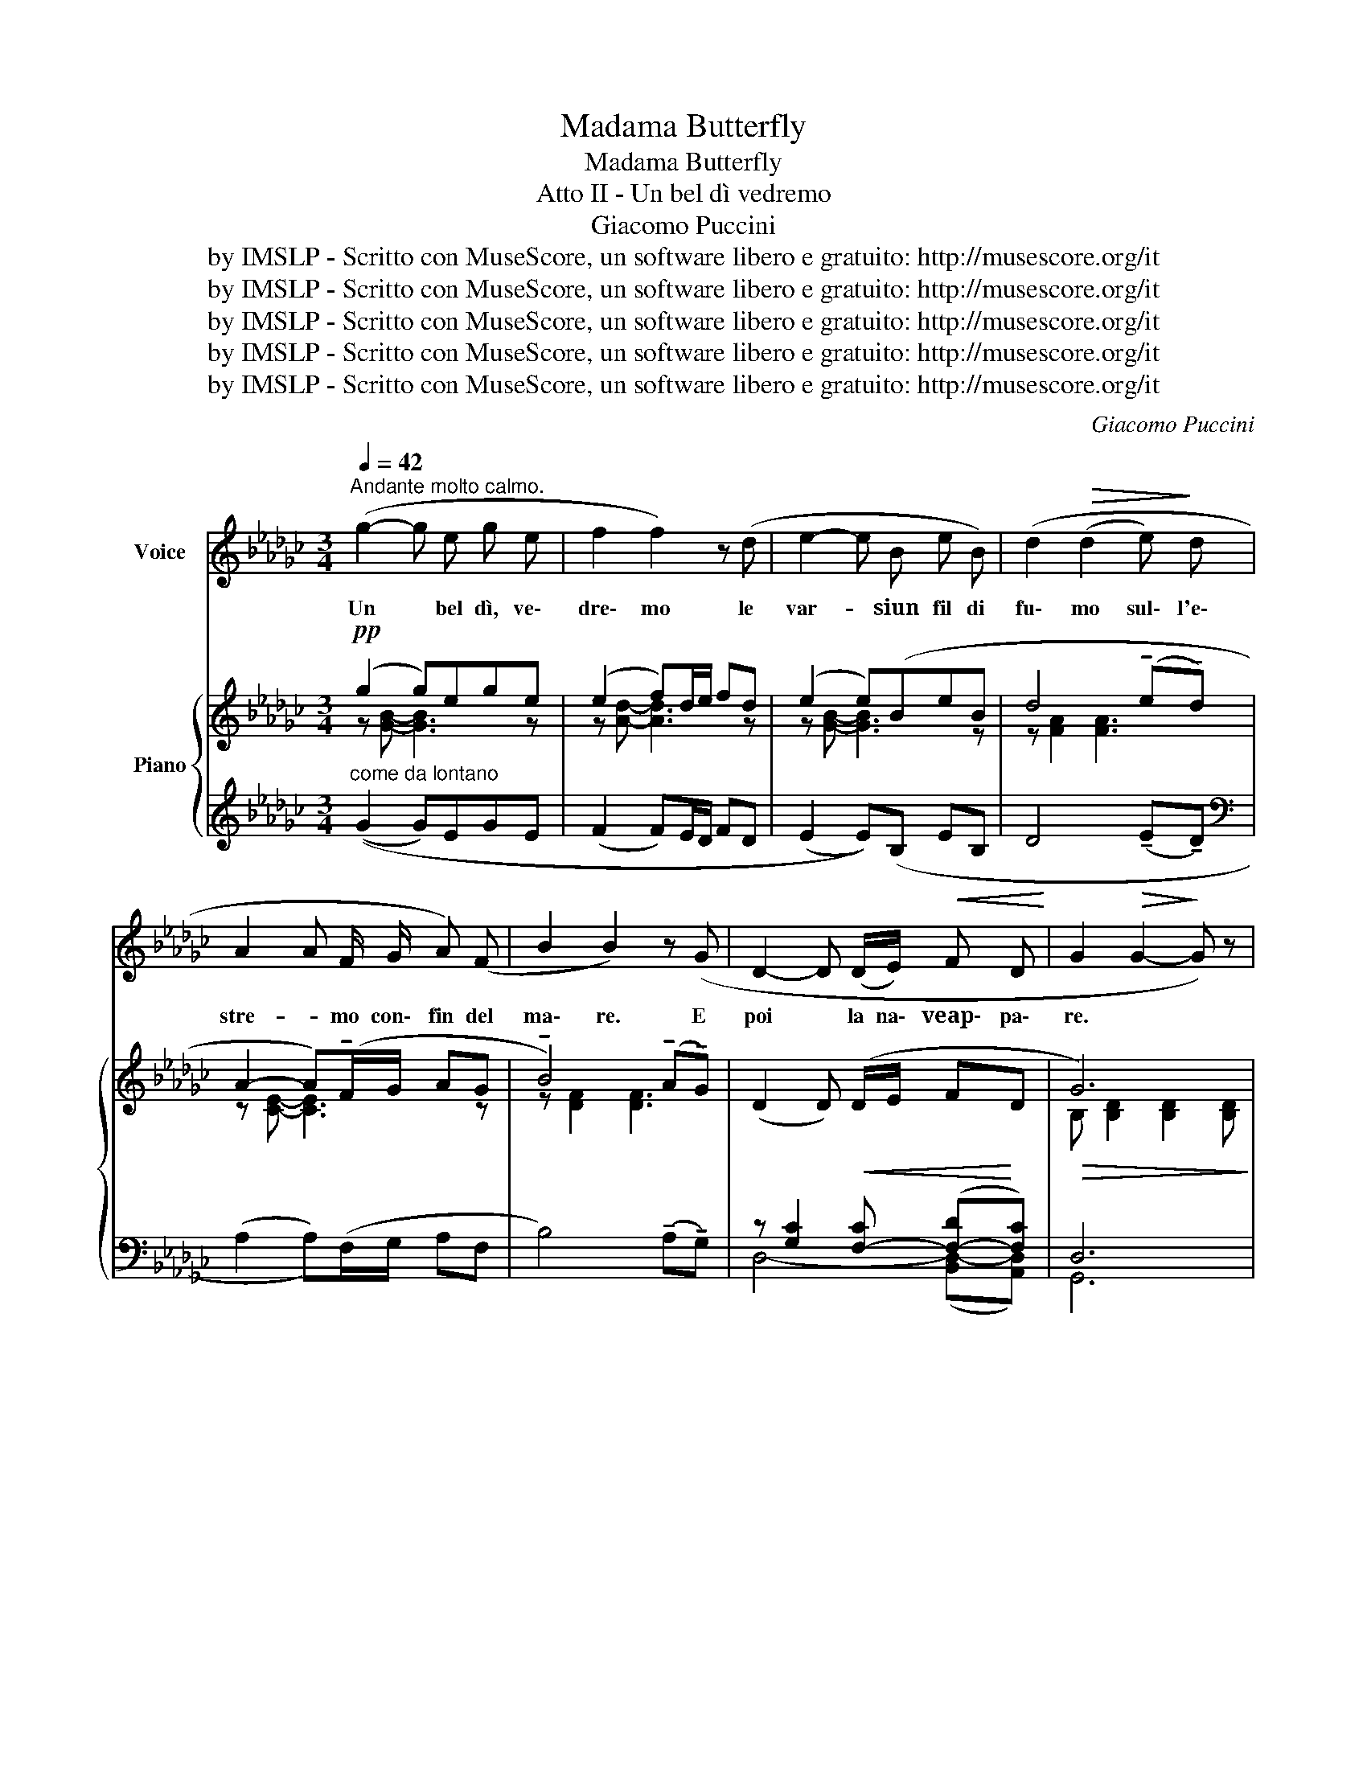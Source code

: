 X:1
T:Madama Butterfly
T:Madama Butterfly
T:Atto II - Un bel dì vedremo
T:Giacomo Puccini
T:by IMSLP - Scritto con MuseScore, un software libero e gratuito: http://musescore.org/it
T:by IMSLP - Scritto con MuseScore, un software libero e gratuito: http://musescore.org/it
T:by IMSLP - Scritto con MuseScore, un software libero e gratuito: http://musescore.org/it
T:by IMSLP - Scritto con MuseScore, un software libero e gratuito: http://musescore.org/it
T:by IMSLP - Scritto con MuseScore, un software libero e gratuito: http://musescore.org/it
C:Giacomo Puccini
Z:by IMSLP - Scritto con MuseScore, un software libero e gratuito: http://musescore.org/it
%%score ( 1 2 ) { ( 3 4 ) | ( 5 6 7 ) }
L:1/8
Q:1/4=42
M:3/4
K:Gb
V:1 treble nm="Voice"
V:2 treble 
V:3 treble nm="Piano"
V:4 treble 
V:5 treble 
V:6 treble 
V:7 treble 
V:1
"^Andante molto calmo." (g2- g e g e | f2 f2) z (d | e2- e B e B) | (d2!>(! (d2 e)!>)! d | %4
w: Un * bel dì, ve\-|dre\- mo le|var- * siun fil di|fu\- mo sul\- l'e\-|
 A2 A F/ G/ A) (F | B2 B2) z (G | D2- D (D/E/)!<(! F D!<)! | G2!>(! G2-!>)! G) z | %8
w: stre- * mo con\- fin del|ma\- re. E|poi * la na\- veap\- pa\-|re. * *|
"^un poco mosso" (F G A2 B2 | (AG)) F4 |"^ritenuto" (!tenuto!B2 !tenuto!=c2 (3(B A G) | B4 B2) | %12
w: Poi la na\- ve|bian _ ca|en\- tra nel _ _|por\- to,|
"^un poco mosso" =c d e2 f2 | (ed) =c4 | %14
w: rom\- bail suo sa\-|lu- * to.|
"^con passione ritenuto" (!tenuto!f2 !tenuto!=g2) (3(!tenuto!f !tenuto!e3/2 !tenuto!d/) | %15
w: Ve\- di? È _ ve\-|
!pp! (f4!>(! f2 |"^dolcemente" f2!>)! e d"^rall." (3:2:2B2 =c | %17
w: nu\- to!|Io non gli scen\- doin\-|
 (!tenuto!d2 E)) z/ (G/ !fermata!B) z/ (c/ ||[M:2/4]"^a tempo con semplicità" F F A =c | %19
w: con\- tro. Io no. Mi|met\- to là sul|
 B B/ B/ B B) | z3/2 (F A=c) | z3/2 (B f f/ f/ | (f2 F/) F/ F/ F/ | =c (c3 | %24
w: ci\- glio del col\- le|ea spet\- to,|ea spet\- to gran|tem\- po e non mi|pe\- sa|
 A))"^rit." (B =c{/e} d |"^a tempo" F F2) z3/2 | z3 z3/2"^animando un poco" (=c | =c c c c | %28
w: * la lun\- gaat|te\- sa.|Eu\-|sci\- to dal\- la|
 =c A (3(Bc) d | =c2 (c2 | =c)) z3/2 (e2 | f f e e | =c2"^rall. un poco" e) (E | A2 B2 | %34
w: fol\- la cit- * ta\-|di\- na|_ un\-|uo\- mo,un pic\- ciol|pun\- to s'av\-|via per|
 =c2 (=dB) | =c4 | (=c2 c)) !fermata!z3/2 || %37
w: la col- *|li\-|na _|
[M:4/8]"^Sostenendo molto." (3z2 (A/ B/"^Lo stesso movimento" (3=c2 A/ (B/ | %38
w: Chi sa\- rà? chi sa\-|
 F)) z/ (F/ F/ F/ F/ F/ | (3:2:5F/ F) z/ (A/ B/ (3=c2 B/ (A/ | F)) z/"^rall." (F/ F/ F/ F/ F/ | %41
w: rà? E co\- me sa\- rà|giun\- to che di\- rà? che di\-|rà? Chia\- me\- rà "But\- ter\-|
"^Lento" A2{A} A F | E2 E2) | (A A/ A/ A3/2 F/ | E E/ E/ E/ E/ E/ E/ | %45
w: ~fly"~~dal\- la lon\-|ta\- na.|Io sen\- za dar ri\-|spo\- sta me ne sta\- rà na\-|
"^rall. molto" F2){F} z/ F/ F/ F/ | A (AA/) z/ (A/ A/ | %47
w: ~sco\-~~~~~~~~~sta un po' per|ce\- lia _ e~un *|
 d)"^con molto passione"!<(! !tenuto!d !tenuto!d3/2 d/!<)! || %48
w: po' per non mo\-|
[M:3/4]"^Andante come prima. con forza" (!>!g2- g e g e | f2 f) z z (d | e/ e/ e/ e/ e B e B | %51
w: ri- * real primo in\-|con\- tro, ed|e\- gli alquan\- toin pe\- na chia\- me\-|
 !breath!d) (d/ d/!<(! (d2!<)! e)!>(! d!>)! | A/ A/ A/ A/ (A !breath!F/)) (G/!<(! A/ A/ F/ F/!<)! | %53
w: rà, chia\- me\- rà _ Pic\-|ci\- na mo\- gliet\- ti\- na o\- lez\- zo di ver\-|
 B2 B2) z (G | D/ D/ D/ D/ D!<(! (D/E/) F D!<)! | G2 G2- G) z | %56
w: be\- na, i|no\- mi che mi da\- vaal * suo ve\-|ni\- re _|
 (3z2 G/ A/ (3B2 A/ G/ (3B2 (2:2:2B/ B/ | d2 d4 |!f! f2 f3/2 f/ !>!=g3/2 e/ | %59
w: Tut\- to que\- stoav\- ver\- ~~rà,~~~~~~te lo pro\-|met\- to.|Tien\- ti la tua pa\-|
 f2 !breath!f/ f/ f/ f/ !>!=g3/2 e/ |"^poco rall."!<(! f2"^cresc." !breath!f3 d!<)! | %61
w: u- ra, io con si\- cu\- ra|fe\- de l'a\-|
!ff!"^Largamente" (b4 b) B | z6 | z6 | z6 | z6 | z6 | z6 | z6 | z6 |] %70
w: spet\- * to.|||||||||
V:2
 x6 | x6 | x6 | x6 | x6 | x6 | x6 | x6 | x6 | x6 | x6 | x6 | x6 | x6 | x6 | x6 | x6 | x6 || %18
[M:2/4] x4 | x4 | x9/2 | x9/2 | x4 | x4 | x4 | x9/2 | x11/2 | x4 | x4 | x4 | x9/2 | x4 | x4 | x4 | %34
 x4 | x4 | x9/2 ||[M:4/8] x4 | x4 | x4 | x4 | x4 | x4 | x4 | x4 | F x3 | x3 A | x d/ d/ x2 || %48
[M:3/4] x6 | x6 | x6 | x6 | x6 | x6 | x6 | x6 | x4 (3:2:4B3/2 B/ B/ B/ | x6 | x6 | x6 | x6 | x6 | %62
 x6 | x6 | x6 | x6 | x6 | x6 | x6 | x6 |] %70
V:3
!pp! (g2 g)ege | (e2 f)d/e/ fd | (e2 e)(BeB | d4 (!tenuto!e!tenuto!d) | A2- A)(!tenuto!F/G/ AG | %5
 !tenuto!B4) (!tenuto!A!tenuto!G) | (D2 D)!<(! (D/E/ F!<)!D |!>(! G6)!>)! | %8
"_un poco mosso"!p! (FG A2 B2 | AG F4) |!mf! (!tenuto!B2 !tenuto!=c2 (3BAG | B6) | %12
 !tenuto![=CFA=c]!tenuto![DFAd] !tenuto![EFAe]2 !tenuto![FAf]2 | !tenuto!e!tenuto!d !tenuto!=c4 | %14
 !tenuto!f2 !tenuto!=g2 (3!tenuto!f!tenuto!e3/2d/ |!>(! (f6!>)! | f2) ed (3:2:2B2 =c | %17
!pp! (d2 E>G !fermata!B) z ||[M:2/4]!pp! [=CF=c]4 | [FBf]4 | [=CF=c]4 |!<(! [FBf]4!<)! | %22
 [=CF=c]2!>(! [FBf]2!>)! | [=CF=c]4 |!pp! ((([FBf]4 | [=CF=c])))!p! [CFAc]2 (((([CFAc] x3/2 | %26
 [=CFA=c])))) [CFAc]2 (((([CFAc] x2 | [=CFA=cCFAc])))) [CFAcCFAc]3/2 x7/2 | %28
 [=CFA=c][CFAc] (3:2:2[D=FGd]2 [DFGd] x3/2 | [=CFA=c] [CFAc]2 [CFAc] x3/2 | %30
 [=CFA=c][CFAc] e2 x3/2 | f2 (e2 x | =c2) ([De]2 | A2 B2 | =c2 =dB | =c4 | %36
 [=E=G=c]2- [EGc]) !fermata!z3/2 ||[M:4/8]!p! [FA=c] [FAc]2 ([F-A-c] | [F-A-=c]) [FAc]3- | %39
 [FAc] [FA=c]2- [FAc]- | [FAc]-"_dim." [FAc]2- [FAc] |!ppp! z ([Aa][Bb][dd'] | [ee']4) | %43
 z ([Aa][Bb][dd'] | [ee']4) | (fe/d/ =cB) | F4- | F z z2 || %48
[M:3/4] !^!g2- g!tenuto!e!tenuto!g!tenuto!e | f2-!>(! f(d/e/ fd)!>)! | ((e2 e)BeB) | %51
!<(! (d4!>(! (!tenuto!e)!tenuto!d)!<)!!>)! |!pp! A2- A(F/G/ AF) | (B4 AG | %54
 D2-) D!<(!(D/E/ FD)!<)! | G6 | (!///-![EGB]3 B,3) | (!///-![FBd]3 D3) | %58
!f! (!///-![Bdf]2 F2) !arpeggio!=g>e |!f! (!///-![Bdf]2 F2) !arpeggio!=g>e | %60
 (!///-![Bdf]2 F2) (f/4_g/4a/4b/4c'/4d'/4e'/4f'/4) |!fff! [gg']2- [gg'][ee'] [gg'][ee'] | %62
 [fa']2- [fa']([dd']/[ee']/[ff'][dd']) | [egbe']2- [egbe'][Bb] [ee'][Bb] | [fa]6 |!p! [ce]6 | %66
 !arpeggio![Bdfb]4 (([Acda][GBdg])) |!pp! [Dcd]2- [Dcd]D/E/ FD |!mf!!>(! B6-!>)! | %69
!p! [B,DB]2- [B,DB] z z2 |] %70
V:4
 z [GB]- [GB]3 z | z [Ad]- [Ad]3 z | z [GB]- [GB]3 z | z [FA]2 [FA]3 | z [CE]- [CE]3 z | %5
 z [DF]2 [DF]3 | x6 | B, [B,D]2 [B,D]2 [B,D] | [B,D]6- | [B,D]6 | z [DF]- [DF]4 | %11
 z [DF]2 [DF]2 [DF] | x6 | !tenuto![FA]4 !tenuto![FA]2 | z [A=c]2 [Ac]- !tenuto![Ac]2 | %15
 z [A=c]2 [Ac]2 [Ac] | [A=c][_GB] [GB]4 | z [EG] z2 !fermata!z2 ||[M:2/4] x4 | x4 | x4 | x4 | x4 | %23
 x4 | x4 | x11/2 | x6 | x6 | x11/2 | x11/2 | x3 z3/2 [FA] | z3/2 [FA] z3/2 [FA] | z3/2 [=CE] x3/2 | %33
 x4 | x4 | x4 | x9/2 ||[M:4/8] x4 | x4 | x4 | x4 | x4 | x4 | x4 | x4 | F4 | x4 | x4 || %48
[M:3/4] z [Bd] [Bd]3 z | z [Ad] [Ad]3 z | z [GB]2 G2 z | z [FA]2 z [FA]2 | z [CE]- [CE]4 | %53
 z [DF]2 [DF]2 z | x4 DC |{/G,} (!///-!D3"^cresc." B,3) | x6 | x6 | x4 [=GBe]2 | x4 [=GBe]2 | x6 | %61
 x6 | x6 | x6 | [dd']4 ([ee'][dd']) | ([A-a]2 [Aa])([Ff]/[Gg]/ [Aa][Ff]) | x6 | GE F C2 C | %68
 [B,D] [B,D]2 [B,D]2 [B,D]- | x z z4 |] %70
V:5
"^come da lontano" ((G2 G)EGE | (F2 F)E/D/ FD | (E2 E))(B, EB, | D4 (!tenuto!E!tenuto!D) | %4
[K:bass] (A,2 A,))(F,/G,/ A,F, | B,4) (!tenuto!A,!tenuto!G,) | z [G,C]2 [F,-C] ([F,-D][F,C]) | %7
 D,6 | (F,G, A,2 B,2 | (A,G,) F,4) |"^ritenuto" (!tenuto!B,2 !tenuto!=C2 (3B,A,G, | B,6) | %12
"^un poco mosso" (3!>![F,,,=C,,][F,,,C,,] z z2 z2 | !tenuto!E!tenuto!D !tenuto!=C4 | %14
"^con passione ritenuto" !tenuto!F2 !tenuto!=G2 (3!tenuto!F!tenuto!E3/2!tenuto!D/ | (F6 | %16
"^dolcemente" F2) ED"^rall." (3:2:2B,2 =C | (D2 E,>G, !fermata!B,) z ||[M:2/4]"^a tempo" [A,,F,]4 | %19
 [D,=G,]4 | [A,,F,]4 | [D,=G,]4 | [A,,F,]2 [D,G,]2 | [A,,F,]4 |"^rit." (([D,=G,]4 | %25
"^a tempo" [A,,F,])) z3/2 z3 |"^animando un poco" z6 | z6 | z3 .[B,,,B,,] z3/2 | F,,2- F,, z3/2 x | %30
 z3 (=C2 x/ | D2 =C2 x | A,2) (E,2 | [A,,A,]2 [B,,B,]2 | [=C,=C]2 [=D,=D][B,,B,] | (([=C,=C]4 | %36
 [=C,=C]2)) [C,C]) !fermata!z3/2 ||[M:4/8] z4 | z4 | E4- | E4 | z2 [A,DF]2 | [B,=CE]2- [B,CE] z | %43
 z2 [A,DF]2 | [B,=CE]2- [B,CE] z | z2"^rsll. molto" [A,D]2- |"^col canto" [A,D] z z2 | z4 || %48
[M:3/4]"^con molta passione" !^!G2- G!tenuto!E!tenuto!G!tenuto!E | F2- F(D/E/ FD) | ((C2 E)B,EB, | %51
 (D4) (E)D) | A,2- A,(F,/G,/ A,F,) | (B,4 A,G, |"^m.d." D,2) [F,C]2{/A,,,} B,,2 | %55
{/G,,,} [G,,D,] [G,,D,]2 [G,,D,]2 [G,,D,] | [E,,B,,] [E,,B,,]2 [E,,B,,]2 [E,,B,,] | %57
!<(! [B,,,F,,B,,] [B,,F,]2 [B,,D,F,] [D,F,B,][F,B,D]!<)! | %58
 z !arpeggio!!>![B,,,F,,B,,] z2 !>![E,=G,B,G] z | z !>![B,,,F,,B,,] z2 !>![E,=G,B,G] z | %60
 z"^poco rall." !arpeggio!!>![B,,,F,,D,]"^cresc," (!///-![D,F,A,]2!<(! A,,2)!<)! | G2- GEGE | %62
"^meno forte" F2-!>(! F"^dim."D/E/ FD!>)! | E2- EB,EB, | %64
"^rit." z!<(! [G,A,CE]!>(! [G,A,CE]2 [G,A,CE] z!<)!!>)! | z [A,CE]2!<(! [A,CE]2 [A,CE]!<)! | %66
 z!>(! [B,DF]2 [B,DF-] [B,DF][B,D]!>)! |"^sostenuto" C6 | G,6- | G,2- G, z z2 |] %70
V:6
 x6 | x6 | x6 | x6 |[K:bass] x6 | x6 | D,4- ([B,,D,-][A,,D,]) | G,,6 | x6 | x6 | x6 | x6 | x6 | %13
 x6 | x6 | x6 | x6 | x6 ||[M:2/4] x4 | x4 | x4 | x4 | x4 | x4 | x4 | x11/2 | x6 | x6 | x11/2 | %29
 F,,, z3/2 z3 | x11/2 | x5 | x4 | x4 | x4 | x4 | x9/2 ||[M:4/8] x4 | x4 | x4 | x4 | [D,,D,]4- | %42
 [D,,D,]2- [D,,D,] z | [D,,D,]4- | [D,,D,]2- [D,,D,] z |{/D,,} D,4- | D, x3 | x4 ||[M:3/4] x6 | %49
 x6 | x6 | x6 | x6 | x6 | D,6 | x6 | x6 | x6 | x6 | x6 | x6 | z [G,B,D]2 [G,B,D]2 [G,B,D] | %62
 z [G,A,C]2 [G,A,C]2 [G,A,C] | z [G,B,]2 [G,B,]2 G, |({G,,,G,,)} [G,,,G,,]6 | [G,,,G,,]6 | %66
 [G,,,G,,]6 | D,2 [B,,,B,,]2 [A,,,A,,] z | (!///-!G,,,3 G,,3) | !///-!G,,, G,, [G,,,G,,] z z2 |] %70
V:7
 x6 | x6 | x6 | x6 |[K:bass] x6 | x6 | x6 | x6 | x6 | x6 | x6 | x6 | x6 | x6 | x6 | x6 | x6 | x6 || %18
[M:2/4] x4 | x4 | x4 | x4 | x4 | x4 | x4 | x11/2 | x6 | x6 | x11/2 | x11/2 | x11/2 | x5 | x4 | x4 | %34
 x4 | x4 | x9/2 ||[M:4/8] x4 | x4 | x4 | x4 | x4 | x4 | x4 | x4 | x4 | x4 | x4 ||[M:3/4] x6 | x6 | %50
 x6 | x6 | x6 | x6 | x6 | x6 | x6 | x6 | x6 | x6 | x6 |({!>!G,,,G,,)} [G,,,G,,]6 | %62
({!>!G,,,G,,)} [G,,,G,,]6 |({!>!G,,,G,,)} [G,,,G,,]6 | x6 | x6 | x6 | x3!<(! D,/E,/ F,D,!<)! | x6 | %69
 x6 |] %70

